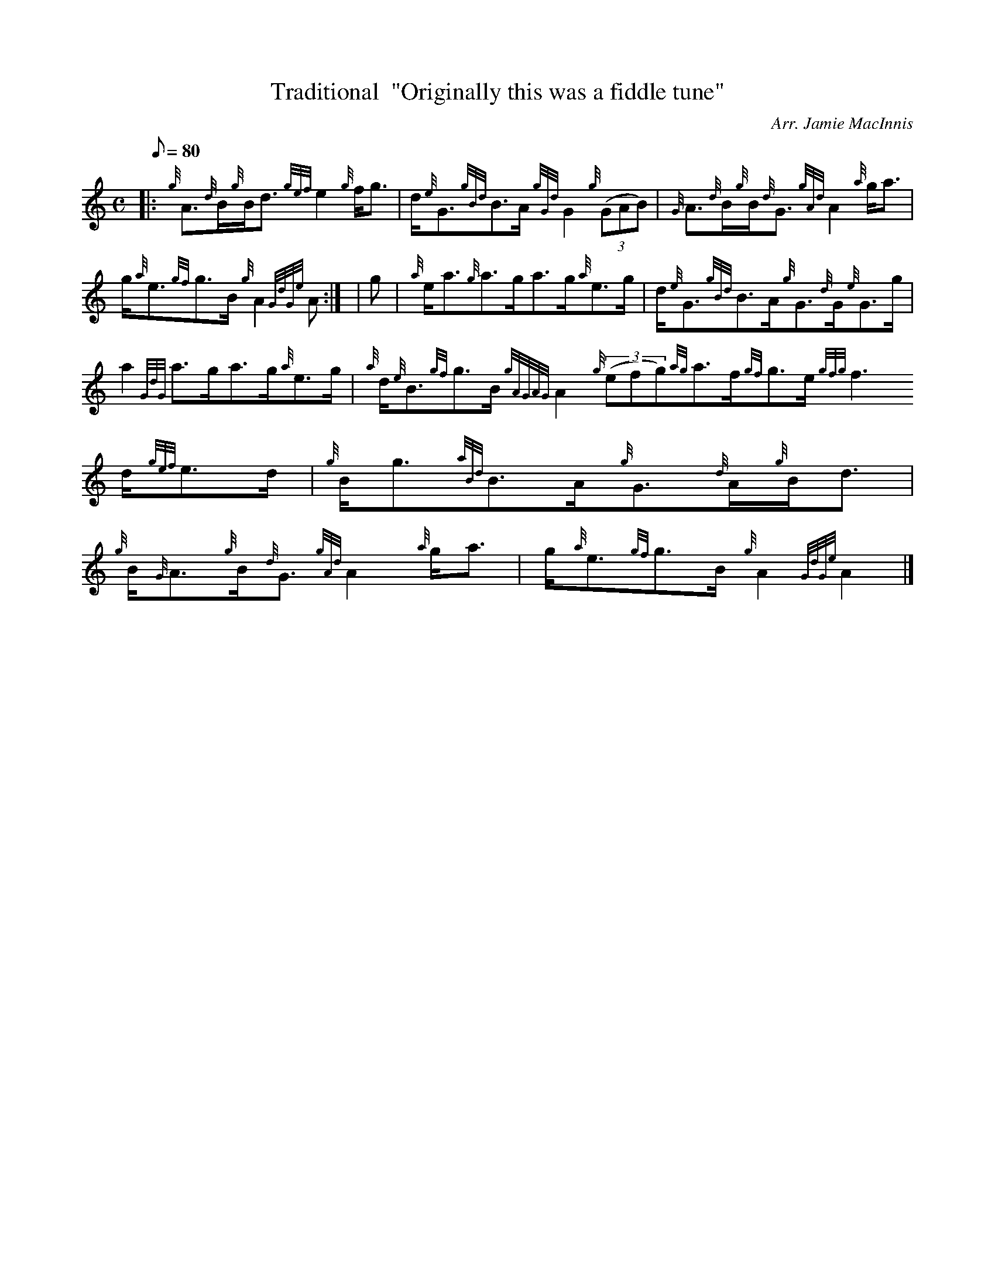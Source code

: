 X:1
T:Traditional  "Originally this was a fiddle tune"
M:C
L:1/8
Q:80
C:Arr. Jamie MacInnis
S:Strathspey
K:HP
|: {g}A3/2{d}B/2{g}B/2d3/2{gef}e2{g}f/2g3/2 | \
d/2{e}G3/2{gBd}B3/2A/2{gGd}G2{g}((3GAB) | \
{G}A3/2{d}B/2{g}B/2{d}G3/2{gAd}A2{a}g/2a3/2 |
g/2{a}e3/2{gf}g3/2B/2{g}A2{GdGe}A:| [ | \
g | \
{a}e/2a3/2{g}a3/2g/2a3/2g/2{a}e3/2g/2 | \
d/2{e}G3/2{gBd}B3/2A/2{g}G3/2{d}G/2{e}G3/2g/2 |
a2{GdG}a3/2g/2a3/2g/2{a}e3/2g/2 | \
{a}d/2{e}B3/2{gf}g3/2B/2{gAGAG}A2{g}((3efg){ag}a3/2f/2{gf}g3/2e/2{gfg}f3
/2d/2{gef}e3/2d/2 | \
{g}B/2g3/2{aBd}B3/2A/2{g}G3/2{d}A/2{g}B/2d3/2 |
{g}B/2{G}A3/2{g}B/2{d}G3/2{gAd}A2{a}g/2a3/2 | \
g/2{a}e3/2{gf}g3/2B/2{g}A2{GdGe}A2|]

